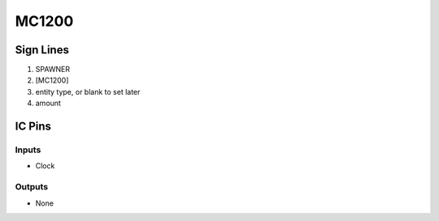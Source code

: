 ======
MC1200
======



Sign Lines
==========

1. SPAWNER
2. [MC1200]
3. entity type, or blank to set later
4. amount


IC Pins
=======


Inputs
------

- Clock

Outputs
-------

- None

